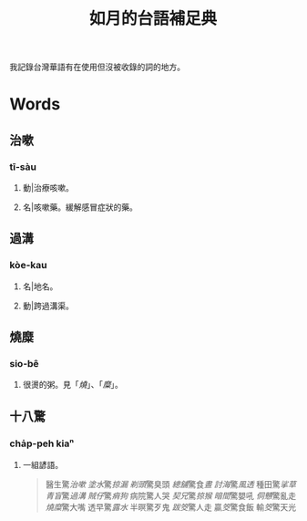 #+title: 如月的台語補足典

我記錄台灣華語有在使用但沒被收錄的詞的地方。

* Words
** 治嗽
:PROPERTIES:
:added:    2023-05-30T00:47:53+0900
:END:
*** tī-sàu
**** 動|治療咳嗽。
**** 名|咳嗽藥。緩解感冒症狀的藥。
** 過溝
:PROPERTIES:
:added:    2023-05-30T00:59:41+0900
:END:
*** kòe-kau
**** 名|地名。
**** 動|跨過溝渠。
** 燒糜
:PROPERTIES:
:added:    2023-05-30T01:09:08+0900
:END:
*** sio-bê
**** 很燙的粥。見「[[燒?lang=nan_TW#moedict_twblg][燒]]」、「[[糜?lang=nan_TW#moedict_twblg][糜]]」。
** 十八驚
:PROPERTIES:
:added:    2023-05-30T01:59:37+0900
:END:
*** cha̍p-peh kiaⁿ
**** 一組諺語。

#+begin_quote
醫生驚[[治嗽]]
[[塗水]]驚[[掠漏]]
[[剃頭店][剃頭]]驚臭頭
[[總舖師][總舖]]驚食[[晝?lang=nan_TW#moedict_twblg][晝]]
[[討海人][討海]]驚[[thàu-hong][風透]]
種田驚[[挲草]]
[[青盲]]驚[[過溝]]
[[賊仔]]驚[[痟狗]]
病院驚人哭
[[契兄]]驚[[掠猴]]
[[暗間]]驚嬰吼
[[侗戇]]驚亂走
[[燒?lang=nan_TW#moedict_twblg][燒]][[糜?lang=nan_TW#moedict_twblg][糜]]驚大嘴
透早驚[[露水]]
半暝驚歹鬼
[[跋筊]]驚人走
贏[[筊?lang=nan_TW#moedict_twblg][筊]]驚食飯
輸[[筊?lang=nan_TW#moedict_twblg][筊]]驚天光
#+end_quote

* COMMENT Org setup

# Local Variables:
# eval: (load (expand-file-name "generate.el") nil t)
# End:

